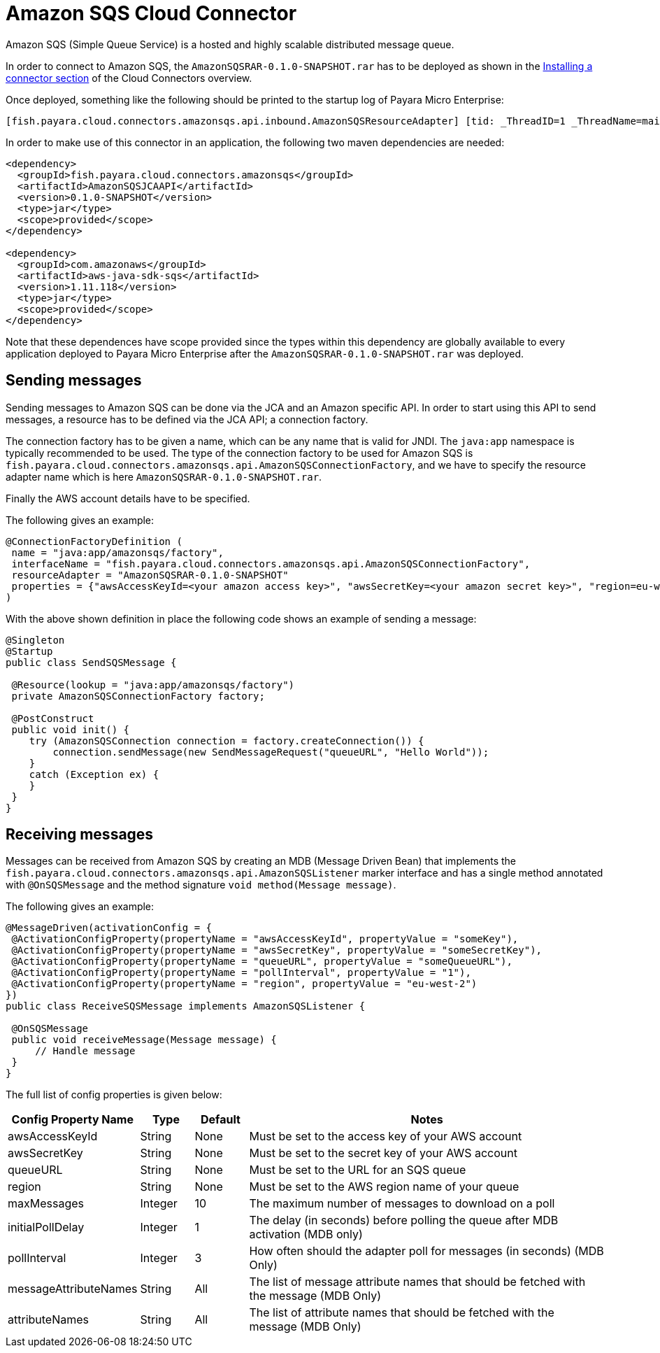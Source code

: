 = Amazon SQS Cloud Connector

Amazon SQS (Simple Queue Service) is a hosted and highly scalable distributed
message queue.

In order to connect to Amazon SQS, the `AmazonSQSRAR-0.1.0-SNAPSHOT.rar` has to
be deployed as shown in the xref:documentation/ecosystem/cloud-connectors/README.adoc#Installing-a-connector[
Installing a connector section] of the Cloud Connectors overview.

Once deployed, something like the following should be printed to the startup log
of Payara Micro Enterprise:

----
[fish.payara.cloud.connectors.amazonsqs.api.inbound.AmazonSQSResourceAdapter] [tid: _ThreadID=1 _ThreadName=main] [timeMillis: 1495398495490] [levelValue: 800] Amazon SQS Resource Adapter Started..
----

In order to make use of this connector in an application, the following two
maven dependencies are needed:

[source,XML]
----
<dependency>
  <groupId>fish.payara.cloud.connectors.amazonsqs</groupId>
  <artifactId>AmazonSQSJCAAPI</artifactId>
  <version>0.1.0-SNAPSHOT</version>
  <type>jar</type>
  <scope>provided</scope>
</dependency>

<dependency>
  <groupId>com.amazonaws</groupId>
  <artifactId>aws-java-sdk-sqs</artifactId>
  <version>1.11.118</version>
  <type>jar</type>
  <scope>provided</scope>
</dependency>
----

Note that these dependences have scope provided since the types within this
dependency are globally available to every application deployed to Payara Micro Enterprise
after the `AmazonSQSRAR-0.1.0-SNAPSHOT.rar` was deployed.

== Sending messages
Sending messages to Amazon SQS can be done via the JCA and an Amazon specific
API. In order to start using this API to send messages, a resource has to be
defined via the JCA API; a connection factory.

The connection factory has to be given a name, which can be any name that is
valid for JNDI. The `java:app` namespace is typically recommended to be used.
The type of the connection factory to be used for Amazon SQS is 
`fish.payara.cloud.connectors.amazonsqs.api.AmazonSQSConnectionFactory`, and we
have to specify the resource adapter name which is here
`AmazonSQSRAR-0.1.0-SNAPSHOT.rar`.

Finally the AWS account details have to be specified.

The following gives an example:

[source,Java]
----
@ConnectionFactoryDefinition ( 
 name = "java:app/amazonsqs/factory",
 interfaceName = "fish.payara.cloud.connectors.amazonsqs.api.AmazonSQSConnectionFactory",
 resourceAdapter = "AmazonSQSRAR-0.1.0-SNAPSHOT"
 properties = {"awsAccessKeyId=<your amazon access key>", "awsSecretKey=<your amazon secret key>", "region=eu-west-2"})
)
----

With the above shown definition in place the following code shows an example of sending a message:

[source,Java]
----
@Singleton
@Startup
public class SendSQSMessage {
 
 @Resource(lookup = "java:app/amazonsqs/factory")
 private AmazonSQSConnectionFactory factory;
 
 @PostConstruct
 public void init() {
    try (AmazonSQSConnection connection = factory.createConnection()) {
        connection.sendMessage(new SendMessageRequest("queueURL", "Hello World"));
    }
    catch (Exception ex) {
    }
 }  
}
----

== Receiving messages
Messages can be received from Amazon SQS by creating an MDB (Message Driven
Bean) that implements the `fish.payara.cloud.connectors.amazonsqs.api.AmazonSQSListener`
marker interface and has a single method annotated with `@OnSQSMessage` and the
method signature `void method(Message message)`.

The following gives an example:

[source,Java]
----
@MessageDriven(activationConfig = {
 @ActivationConfigProperty(propertyName = "awsAccessKeyId", propertyValue = "someKey"),
 @ActivationConfigProperty(propertyName = "awsSecretKey", propertyValue = "someSecretKey"),
 @ActivationConfigProperty(propertyName = "queueURL", propertyValue = "someQueueURL"), 
 @ActivationConfigProperty(propertyName = "pollInterval", propertyValue = "1"), 
 @ActivationConfigProperty(propertyName = "region", propertyValue = "eu-west-2") 
})
public class ReceiveSQSMessage implements AmazonSQSListener {

 @OnSQSMessage
 public void receiveMessage(Message message) {
     // Handle message
 }
}
----


The full list of config properties is given below:

[cols="2,1,1,7",options="header"]
|===
|Config Property Name
|Type
|Default
|Notes

|awsAccessKeyId
|String
|None
|Must be set to the access key of your AWS account

|awsSecretKey
|String
|None
|Must be set to the secret key of your AWS account

|queueURL
|String
|None
|Must be set to the URL for an SQS queue

|region
|String
|None
|Must be set to the AWS region name of your queue

|maxMessages
|Integer
|10
|The maximum number of messages to download on a poll

|initialPollDelay
|Integer
|1
|The delay (in seconds) before polling the queue after MDB activation (MDB only)

|pollInterval
|Integer
|3
|How often should the adapter poll for messages (in seconds) (MDB Only)

|messageAttributeNames
|String
|All
|The list of message attribute names that should be fetched with the message
(MDB Only)

|attributeNames
|String
|All
|The list of attribute names that should be fetched with the message (MDB Only)

|===
